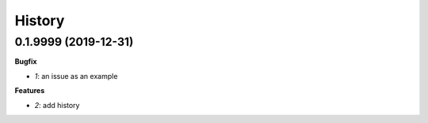 
=======
History
=======

0.1.9999 (2019-12-31)
=====================

**Bugfix**

* `1`: an issue as an example

**Features**

* `2`: add history
